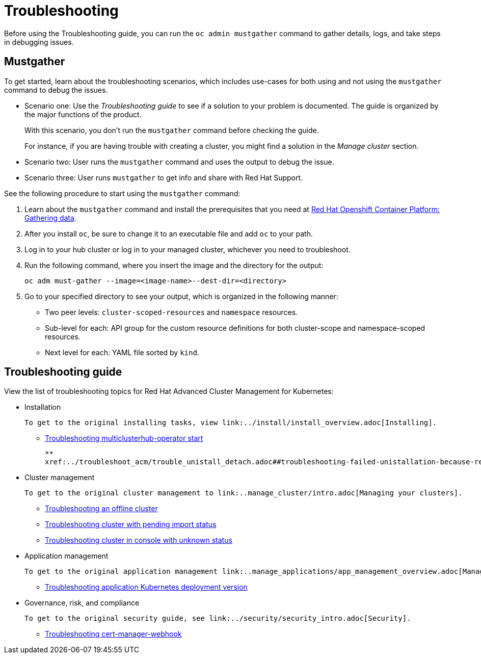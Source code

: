 [#troubleshooting]
= Troubleshooting

Before using the Troubleshooting guide, you can run the `oc admin mustgather` command to gather details, logs, and take steps in debugging issues. 

[#mustgather]
== Mustgather

To get started, learn about the troubleshooting scenarios, which includes use-cases for both using and not using the `mustgather` command to debug the issues.

* Scenario one: Use the _Troubleshooting guide_ to see if a solution to your problem is documented. The guide is organized by the major functions of the product.

+
With this scenario, you don't run the `mustgather` command before checking the guide.
+

For instance, if you are having trouble with creating a cluster, you might find a solution in the _Manage cluster_ section.
+

* Scenario two: User runs the `mustgather` command and uses the output to debug the issue.
+

* Scenario three: User runs `mustgather` to get info and share with Red Hat Support.

See the following procedure to start using the `mustgather` command:

. Learn about the `mustgather` command and install the prerequisites that you need at https://docs.openshift.com/container-platform/4.4/support/gathering-cluster-data.html[Red Hat Openshift Container Platform: Gathering data].

. After you install `oc`, be sure to change it to an executable file and add `oc` to your path.

. Log in to your hub cluster or log in to your managed cluster, whichever you need to troubleshoot.

. Run the following command, where you insert the image and the directory for the output:

+
----
oc adm must-gather --image=<image-name>--dest-dir=<directory>
----

. Go to your specified directory to see your output, which is organized in the following manner:

 - Two peer levels: `cluster-scoped-resources` and `namespace` resources.
 - Sub-level for each: API group for the custom resource definitions for both cluster-scope and namespace-scoped resources.
 - Next level for each: YAML file sorted by `kind`.

[#troubleshooting-guide]
== Troubleshooting guide

View the list of troubleshooting topics for Red Hat Advanced Cluster Management for Kubernetes:

* Installation

 To get to the original installing tasks, view link:../install/install_overview.adoc[Installing].

 ** xref:../troubleshoot_acm/install_operator_start.adoc#troubleshooting-multiclusterhub-operator-start[Troubleshooting multiclusterhub-operator start]
 
 **
 xref:../troubleshoot_acm/trouble_unistall_detach.adoc##troubleshooting-failed-unistallation-because-resources-exist[Troubleshooting failed uninstallation because resources exist]

* Cluster management

 To get to the original cluster management to link:..manage_cluster/intro.adoc[Managing your clusters].

 ** xref:../troubleshoot_acm/trouble_cluster_offline.adoc#troubleshooting-an-offline-cluster[Troubleshooting an offline cluster]
 ** xref:../troubleshoot_acm/trouble_import_status.adoc#troubleshooting-cluster-with-pending-import-status[Troubleshooting cluster with pending import status]
 ** xref:../troubleshoot_acm/trouble_console_status.adoc#troubleshooting-cluster-in-console-with-unknown-status[Troubleshooting cluster in console with unknown status]

* Application management

 To get to the original application management link:..manage_applications/app_management_overview.adoc[Managing applications].

 ** xref:../troubleshoot_acm/trouble_app_deploy.adoc#troubleshooting-application-kubernetes-deployment-version[Troubleshooting application Kubernetes deployment version]
* Governance, risk, and compliance

 To get to the original security guide, see link:../security/security_intro.adoc[Security].

 ** xref:../troubleshoot_acm/trouble_cert_webhook.adoc#troubleshooting-cert-manager-webhook[Troubleshooting cert-manager-webhook]

 